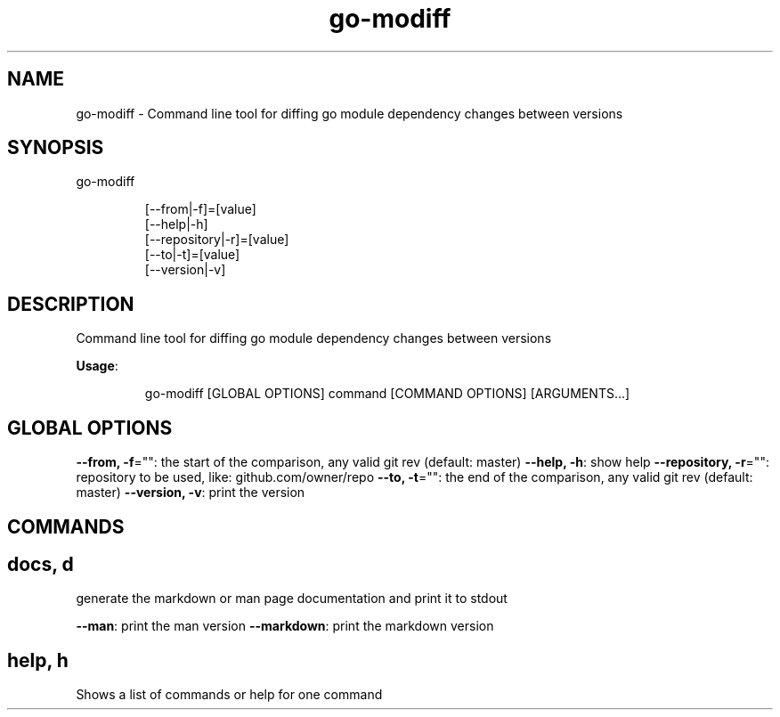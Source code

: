 .TH "go-modiff" "8" " " "Sascha Grunert" "July 2019" 
.nh
.ad l


.SH NAME
.PP
go\-modiff \- Command line tool for diffing go module dependency changes between versions


.SH SYNOPSIS
.PP
go\-modiff

.PP
.RS

.nf
[\-\-from|\-f]=[value]
[\-\-help|\-h]
[\-\-repository|\-r]=[value]
[\-\-to|\-t]=[value]
[\-\-version|\-v]

.fi
.RE


.SH DESCRIPTION
.PP
Command line tool for diffing go module dependency changes between versions

.PP
\fBUsage\fP:

.PP
.RS

.nf
go\-modiff [GLOBAL OPTIONS] command [COMMAND OPTIONS] [ARGUMENTS...]

.fi
.RE


.SH GLOBAL OPTIONS
.PP
\fB\-\-from, \-f\fP="": the start of the comparison, any valid git rev (default: master)
\fB\-\-help, \-h\fP: show help
\fB\-\-repository, \-r\fP="": repository to be used, like: github.com/owner/repo
\fB\-\-to, \-t\fP="": the end of the comparison, any valid git rev (default: master)
\fB\-\-version, \-v\fP: print the version


.SH COMMANDS
.SH docs, d
.PP
generate the markdown or man page documentation and print it to stdout

.PP
\fB\-\-man\fP: print the man version
\fB\-\-markdown\fP: print the markdown version

.SH help, h
.PP
Shows a list of commands or help for one command

